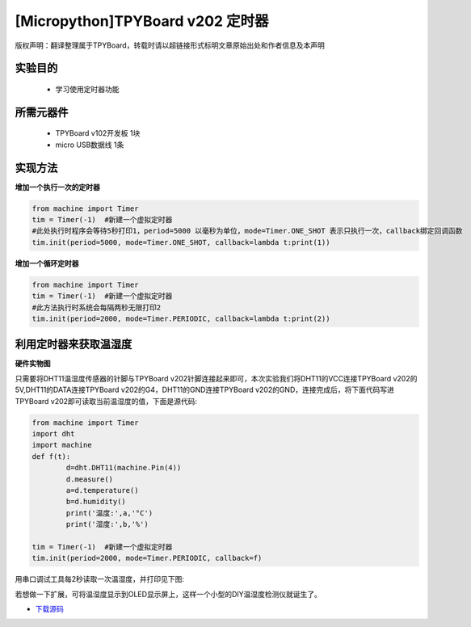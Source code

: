 [Micropython]TPYBoard v202 定时器
================================================

版权声明：翻译整理属于TPYBoard，转载时请以超链接形式标明文章原始出处和作者信息及本声明

实验目的
-------------

    - 学习使用定时器功能

所需元器件
--------------

    - TPYBoard v102开发板 1块
    - micro USB数据线 1条

实现方法
---------------

**增加一个执行一次的定时器**

.. code-block:: python

    from machine import Timer
    tim = Timer(-1)  #新建一个虚拟定时器
    #此处执行时程序会等待5秒打印1，period=5000 以毫秒为单位，mode=Timer.ONE_SHOT 表示只执行一次，callback绑定回调函数
    tim.init(period=5000, mode=Timer.ONE_SHOT, callback=lambda t:print(1))

**增加一个循环定时器**

.. code-block:: python

    from machine import Timer
    tim = Timer(-1)  #新建一个虚拟定时器
    #此方法执行时系统会每隔两秒无限打印2
    tim.init(period=2000, mode=Timer.PERIODIC, callback=lambda t:print(2))


利用定时器来获取温湿度
-----------------------------

**硬件实物图**

.. image:: http://www.tpyboard.com/ueditor/php/upload/image/20170315/1489561580775098.png

只需要将DHT11温湿度传感器的针脚与TPYBoard v202针脚连接起来即可，本次实验我们将DHT11的VCC连接TPYBoard v202的5V,DHT11的DATA连接TPYBoard v202的G4，DHT11的GND连接TPYBoard v202的GND，连接完成后，将下面代码写进TPYBoard v202即可读取当前温湿度的值，下面是源代码:

.. code-block:: python

	from machine import Timer
	import dht
	import machine
	def f(t):
		d=dht.DHT11(machine.Pin(4))
		d.measure()
		a=d.temperature()
		b=d.humidity()
		print('温度:',a,'°C')
		print('湿度:',b,'%')

	tim = Timer(-1)  #新建一个虚拟定时器
	tim.init(period=2000, mode=Timer.PERIODIC, callback=f)

用串口调试工具每2秒读取一次温湿度，并打印见下图:

.. image:: http://www.tpyboard.com/ueditor/php/upload/image/20170315/1489561615972014.png

若想做一下扩展，可将温湿度显示到OLED显示屏上，这样一个小型的DIY温湿度检测仪就诞生了。


- `下载源码 <https://github.com/TPYBoard/TPYBoard-v202>`_
